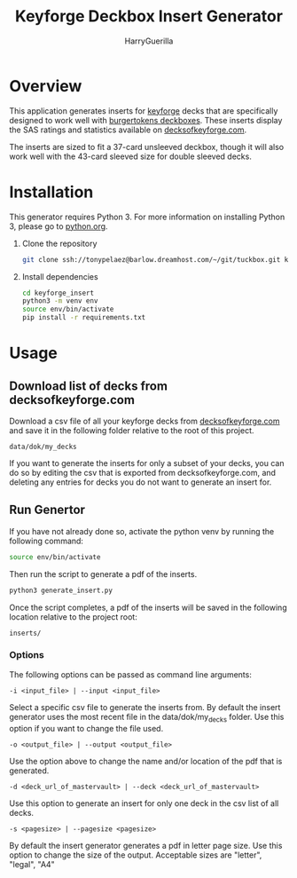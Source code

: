 #+TITLE: Keyforge Deckbox Insert Generator
#+AUTHOR: HarryGuerilla
#+OPTIONS: toc:nil num:nil

* Overview

  [[file:assets/sample_tuckbox.png]]

  This application generates inserts for [[http://keyforgegame.com][keyforge]] decks that are
  specifically designed to work well with [[https://burgertokens.com/collections/frontpage/products/perfect-fit-deckboxes][burgertokens deckboxes]].
  These inserts display the SAS ratings and statistics available on
  [[http://decksofkeyforge.com][decksofkeyforge.com]].

  [[file:assets/deckbox_display.jpg]]

  The inserts are sized to fit a 37-card unsleeved deckbox, though it
  will also work well with the 43-card sleeved size for double
  sleeved decks.

* Installation

  This generator requires Python 3.  For more information on
  installing Python 3, please go to [[https://python.org/downloads/][python.org]].

  1. Clone the repository

     #+BEGIN_SRC sh
     git clone ssh://tonypelaez@barlow.dreamhost.com/~/git/tuckbox.git keyforge_insert
     #+END_SRC

  2. Install dependencies

     #+BEGIN_SRC sh
     cd keyforge_insert
     python3 -m venv env
     source env/bin/activate
     pip install -r requirements.txt
     #+END_SRC

* Usage
** Download list of decks from decksofkeyforge.com

   Download a csv file of all your keyforge decks from
   [[https://decksofkeyforge.com/][decksofkeyforge.com]] and save it in the following folder relative to
   the root of this project.

   #+BEGIN_EXAMPLE
   data/dok/my_decks
   #+END_EXAMPLE

   If you want to generate the inserts for only a subset of your
   decks, you can do so by editing the csv that is exported from
   decksofkeyforge.com, and deleting any entries for decks you do not
   want to generate an insert for.

** Run Genertor

   If you have not already done so, activate the python venv by
   running the following command:

   #+BEGIN_SRC sh
   source env/bin/activate
   #+END_SRC

   Then run the script to generate a pdf of the inserts.

   #+BEGIN_SRC sh
   python3 generate_insert.py
   #+END_SRC

   Once the script completes, a pdf of the inserts will be saved in
   the following location relative to the project root:

   #+BEGIN_EXAMPLE
   inserts/
   #+END_EXAMPLE

*** Options

    The following options can be passed as command line arguments:

    #+BEGIN_EXAMPLE
    -i <input_file> | --input <input_file>
    #+END_EXAMPLE

    Select a specific csv file to generate the inserts from.  By
    default the insert generator uses the most recent file in the
    data/dok/my_decks folder.  Use this option if you want to change
    the file used.

    #+BEGIN_EXAMPLE
    -o <output_file> | --output <output_file>
    #+END_EXAMPLE

    Use the option above to change the name and/or location of the pdf
    that is generated.

    #+BEGIN_EXAMPLE
    -d <deck_url_of_mastervault> | --deck <deck_url_of_mastervault>
    #+END_EXAMPLE

    Use this option to generate an insert for only one deck in the csv
    list of all decks.

    #+BEGIN_EXAMPLE
    -s <pagesize> | --pagesize <pagesize>
    #+END_EXAMPLE

    By default the insert generator generates a pdf in letter page
    size.  Use this option to change the size of the output.
    Acceptable  sizes are "letter", "legal", "A4"

